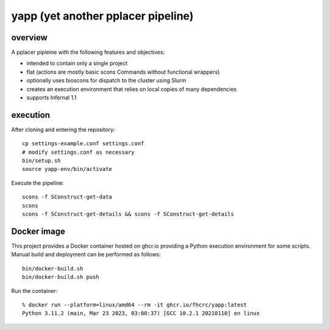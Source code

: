 =====================================
 yapp (yet another pplacer pipeline)
=====================================

overview
========

A pplacer pipleine with the following features and objectives:

* intended to contain only a single project
* flat (actions are mostly basic scons Commands without functional wrappers)
* optionally uses bioscons for dispatch to the cluster using Slurm
* creates an execution environment that relies on local copies of
  many dependencies
* supports Infernal 1.1

execution
=========

After cloning and entering the repository::

  cp settings-example.conf settings.conf
  # modify settings.conf as necessary
  bin/setup.sh
  source yapp-env/bin/activate

Execute the pipeline::

  scons -f SConstruct-get-data
  scons
  scons -f SConstruct-get-details && scons -f SConstruct-get-details

Docker image
============

This project provides a Docker container hosted on ghcr.io providing a
Python execution environment for some scripts. Manual build and
deployment can be performed as follows::

  bin/docker-build.sh
  bin/docker-build.sh push

Run the container::

  % docker run --platform=linux/amd64 --rm -it ghcr.io/fhcrc/yapp:latest
  Python 3.11.2 (main, Mar 23 2023, 03:00:37) [GCC 10.2.1 20210110] on linux


